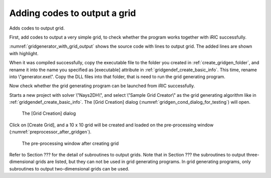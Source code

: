 .. _gridgenerator_add_groudoutput:

Adding codes to output a grid
------------------------------

Adds codes to output grid.

First, add codes to output a very simple grid, to check whether the
program works together with iRIC successfully.

:numref:`gridgenerator_with_grid_output` shows the
source code with lines to output grid. The added
lines are shown with highlight.

.. code-block:: fortran
   :caption: The source code with lines to output grid
   :name: gridgenerator_with_grid_output
   :linenos:
   :emphasize-lines: 7-8,25-40

   program SampleProgram
     implicit none
     include 'cgnslib_f.h'
   
     integer:: fin, ier
     integer:: icount, istatus
     integer:: imax, jmax
     double precision, dimension(:,:), allocatable::grid_x, grid_y
     character(200)::condFile  
   
     icount = nargs()
     if ( icount.eq.2 ) then
       call getarg(1, condFile, istatus)
     else
       stop "Input File not specified."
     endif
   
     ! Opens grid generating data file. 
     call cg_open_f(condFile, CG_MODE_MODIFY, fin, ier)
     if (ier /=0) stop "*** Open error of CGNS file ***"
   
     ! Initializes iRIClib. ier will be 1, but that is not a problem.
     call cg_iric_init_f(fin, ier)
   
     imax = 10
     jmax = 10
   
     ! Allocate memory for creating grid
     allocate(grid_x(imax,jmax), grid_y(imax,jmax)
   
     ! Generate grid
     do i = 1, imax
       do j = 1, jmax
         grid_x(i, j) = i
         grid_y(i, j) = j
       end do
     end do
   
     ! Outputs grid
     cg_iric_writegridcoord2d_f(imax, jmax, grid_x, grid_y, ier)
   
     ! Closes grid generating data file.
     call cg_close_f(fin, ier)
   end program SampleProgram

When it was compiled successfully, copy the executable file to the
folder you created in :ref:`create_gridgen_folder`,
and rename it into the name you
specified as [executable] attribute in :ref:`gridgendef_create_basic_info`.
This time, rename
into \\"generator.exe\\". Copy the DLL files into that folder, that is need
to run the grid generating program.

Now check whether the grid generating program can be launched from iRIC
successfully.

Starts a new project with solver \\"Nays2DH\\", and select \\"Sample Grid
Creator\\" as the grid generating algorithm like in
:ref:`gridgendef_create_basic_info`. The
[Grid Creation] dialog (:numref:`gridgen_cond_dialog_for_testing`)
will open.

.. _gridgen_cond_dialog_for_testing:

.. figure:: images/gridgen_cond_dialog_for_testing.png

   The [Grid Creation] dialog

Click on [Create Grid], and a 10 x 10 grid will be created and loaded on
the pre-processing window (:numref:`preprocessor_after_gridgen`).

.. _preprocessor_after_gridgen:

.. figure:: images/preprocessor_after_gridgen.png

   The pre-processing window after creating grid

Refer to Section ??? for the detail of subroutines to output grids.
Note that in Section ??? the subroutines to output three-dimensional
grids are listed, but they can not be used in grid generating programs.
In grid generating programs, only subroutines to output two-dimensional
grids can be used.
